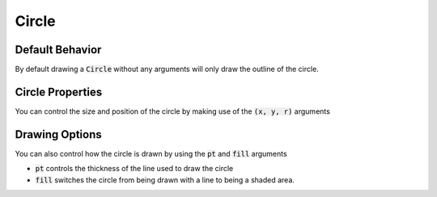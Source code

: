 .. _use_ref_shape_circle:

Circle 
======

Default Behavior
----------------

By default drawing a :code:`Circle` without any arguments will only draw the outline of
the circle.

.. stylo-image::
   :align: center
   :img-width: 1920
   :img-height: 1080
   :include-code:
   :display-width: 75%

   from stylo.color import FillColor
   from stylo.shape import Circle
   from stylo.image import SimpleImage

   color = FillColor()
   circle = Circle()

   image = SimpleImage(circle, color)

Circle Properties
-----------------

You can control the size and position of the circle by making use of the
:code:`(x, y, r)` arguments

.. stylo-image::
   :align: center
   :img-width: 1920
   :img-height: 1080
   :include-code:
   :display-width: 75%

   from stylo.color import FillColor
   from stylo.shape import Circle
   from stylo.image import LayeredImage

   color = FillColor()
   left_circle = Circle(x=-0.5, y=-0.25, r=0.25)
   right_circle = Circle(x=0.5, y=0.2, r=0.75)

   image = LayeredImage()
   image.add_layer(left_circle, color)
   image.add_layer(right_circle, color)

Drawing Options
---------------

You can also control how the circle is drawn by using the :code:`pt` and :code:`fill`
arguments

- :code:`pt` controls the thickness of the line used to draw the circle
- :code:`fill` switches the circle from being drawn with a line to being a
  shaded area.

.. stylo-image::
   :align: center
   :img-width: 1920
   :img-height: 1080
   :include-code:
   :display-width: 75%

   from stylo.color import FillColor
   from stylo.shape import Circle
   from stylo.image import LayeredImage

   color = FillColor()
   inner_circle = Circle(r=0.25, fill=True)
   outer_circle = Circle(r=0.75, pt=0.2)

   image = LayeredImage()
   image.add_layer(inner_circle, color)
   image.add_layer(outer_circle, color)